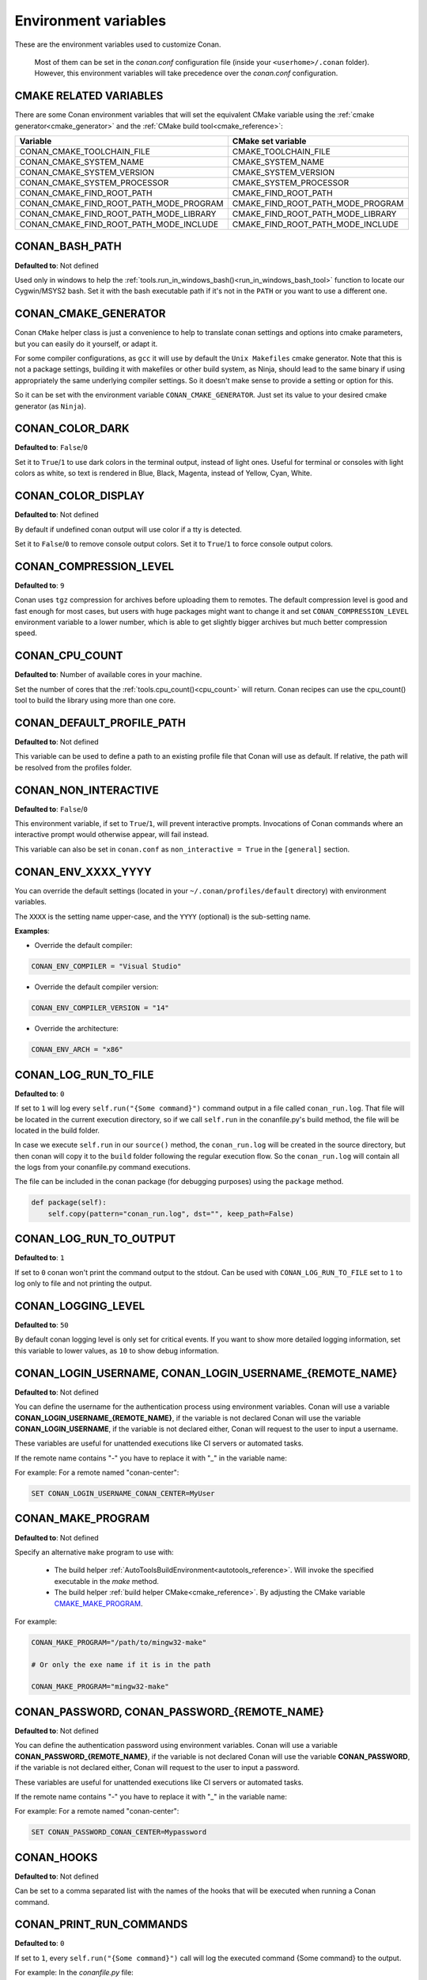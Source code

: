 .. _env_vars:

Environment variables
=====================

These are the environment variables used to customize Conan.

 Most of them can be set in the *conan.conf* configuration file (inside your ``<userhome>/.conan`` folder). However, this environment
 variables will take precedence over the *conan.conf* configuration.

.. _cmake_related_variables:

CMAKE RELATED VARIABLES
-----------------------

There are some Conan environment variables that will set the equivalent CMake variable using the :ref:`cmake generator<cmake_generator>` and
the :ref:`CMake build tool<cmake_reference>`:


+-----------------------------------------+------------------------------------------------------------------------------------------------+
| Variable                                | CMake set variable                                                                             |
+=========================================+================================================================================================+
| CONAN_CMAKE_TOOLCHAIN_FILE              | CMAKE_TOOLCHAIN_FILE                                                                           |
+-----------------------------------------+------------------------------------------------------------------------------------------------+
| CONAN_CMAKE_SYSTEM_NAME                 | CMAKE_SYSTEM_NAME                                                                              |
+-----------------------------------------+------------------------------------------------------------------------------------------------+
| CONAN_CMAKE_SYSTEM_VERSION              | CMAKE_SYSTEM_VERSION                                                                           |
+-----------------------------------------+------------------------------------------------------------------------------------------------+
| CONAN_CMAKE_SYSTEM_PROCESSOR            | CMAKE_SYSTEM_PROCESSOR                                                                         |
+-----------------------------------------+------------------------------------------------------------------------------------------------+
| CONAN_CMAKE_FIND_ROOT_PATH              | CMAKE_FIND_ROOT_PATH                                                                           |
+-----------------------------------------+------------------------------------------------------------------------------------------------+
| CONAN_CMAKE_FIND_ROOT_PATH_MODE_PROGRAM | CMAKE_FIND_ROOT_PATH_MODE_PROGRAM                                                              |
+-----------------------------------------+------------------------------------------------------------------------------------------------+
| CONAN_CMAKE_FIND_ROOT_PATH_MODE_LIBRARY | CMAKE_FIND_ROOT_PATH_MODE_LIBRARY                                                              |
+-----------------------------------------+------------------------------------------------------------------------------------------------+
| CONAN_CMAKE_FIND_ROOT_PATH_MODE_INCLUDE | CMAKE_FIND_ROOT_PATH_MODE_INCLUDE                                                              |
+-----------------------------------------+------------------------------------------------------------------------------------------------+

.. seealso::

    See `CMake cross building wiki <https://www.vtk.org/Wiki/CMake_Cross_Compiling>`_

.. _conan_bash_path_env:

CONAN_BASH_PATH
---------------

**Defaulted to**: Not defined

Used only in windows to help the :ref:`tools.run_in_windows_bash()<run_in_windows_bash_tool>` function
to locate our Cygwin/MSYS2 bash. Set it with the bash executable path if it's not in the ``PATH`` or you want to use a different one.

CONAN_CMAKE_GENERATOR
---------------------

Conan ``CMake`` helper class is just a convenience to help to translate conan
settings and options into cmake parameters, but you can easily do it yourself, or adapt it.

For some compiler configurations, as ``gcc`` it will use by default the ``Unix Makefiles``
cmake generator. Note that this is not a package settings, building it with makefiles or other
build system, as Ninja, should lead to the same binary if using appropriately the same
underlying compiler settings. So it doesn't make sense to provide a setting or option for this.

So it can be set with the environment variable ``CONAN_CMAKE_GENERATOR``. Just set its value 
to your desired cmake generator (as ``Ninja``).

CONAN_COLOR_DARK
----------------

**Defaulted to**: ``False``/``0``

Set it to ``True``/``1`` to use dark colors in the terminal output, instead of light ones.
Useful for terminal or consoles with light colors as white, so text is rendered in Blue, Black, Magenta,
instead of Yellow, Cyan, White.

CONAN_COLOR_DISPLAY
-------------------

**Defaulted to**: Not defined

By default if undefined conan output will use color if a tty is detected.

Set it to ``False``/``0`` to remove console output colors.
Set it to ``True``/``1`` to force console output colors.

CONAN_COMPRESSION_LEVEL
-----------------------

**Defaulted to**: ``9``

Conan uses ``tgz`` compression for archives before uploading them to remotes. The default compression
level is good and fast enough for most cases, but users with huge packages might want to change it and
set ``CONAN_COMPRESSION_LEVEL`` environment variable to a lower number, which is able to get slightly
bigger archives but much better compression speed.

CONAN_CPU_COUNT
---------------

**Defaulted to**: Number of available cores in your machine.

Set the number of cores that the :ref:`tools.cpu_count()<cpu_count>` will return.
Conan recipes can use the cpu_count() tool to build the library using more than one core.

CONAN_DEFAULT_PROFILE_PATH
--------------------------

**Defaulted to**: Not defined

This variable can be used to define a path to an existing profile file that Conan will use
as default. If relative, the path will be resolved from the profiles folder.

CONAN_NON_INTERACTIVE
---------------------

**Defaulted to**: ``False``/``0``

This environment variable, if set to ``True``/``1``, will prevent interactive prompts.
Invocations of Conan commands where an interactive prompt would otherwise appear, will fail instead.

This variable can also be set in ``conan.conf`` as ``non_interactive = True`` in the ``[general]``
section.


CONAN_ENV_XXXX_YYYY
-------------------

You can override the default settings (located in your ``~/.conan/profiles/default`` directory) with environment variables.

The ``XXXX`` is the setting name upper-case, and the ``YYYY`` (optional) is the sub-setting name.

**Examples**:

- Override the default compiler:

.. code-block:: bash

    CONAN_ENV_COMPILER = "Visual Studio"

- Override the default compiler version:

.. code-block:: bash

    CONAN_ENV_COMPILER_VERSION = "14"

- Override the architecture:

.. code-block:: bash

    CONAN_ENV_ARCH = "x86"

.. _conan_log_run_to_file:

CONAN_LOG_RUN_TO_FILE
---------------------

**Defaulted to**: ``0``

If set to ``1`` will log every ``self.run("{Some command}")`` command output in a file called ``conan_run.log``.
That file will be located in the current execution directory, so if we call ``self.run`` in the conanfile.py's build method, the file
will be located in the build folder.

In case we execute ``self.run`` in our ``source()`` method, the ``conan_run.log`` will be created in the source directory, but then conan will copy it
to the ``build`` folder following the regular execution flow. So the ``conan_run.log`` will contain all the logs from your conanfile.py command
executions.

The file can be included in the conan package (for debugging purposes) using the ``package`` method.

.. code-block:: python

        def package(self):
            self.copy(pattern="conan_run.log", dst="", keep_path=False)

CONAN_LOG_RUN_TO_OUTPUT
-----------------------

**Defaulted to**: ``1``

If set to ``0`` conan won't print the command output to the stdout.
Can be used with ``CONAN_LOG_RUN_TO_FILE`` set to ``1`` to log only to file and not printing the output.

CONAN_LOGGING_LEVEL
-------------------

**Defaulted to**: ``50``

By default conan logging level is only set for critical events. If you want
to show more detailed logging information, set this variable to lower values, as ``10`` to show
debug information.

CONAN_LOGIN_USERNAME, CONAN_LOGIN_USERNAME_{REMOTE_NAME}
--------------------------------------------------------

**Defaulted to**: Not defined

You can define the username for the authentication process using environment variables.
Conan will use a variable **CONAN_LOGIN_USERNAME_{REMOTE_NAME}**, if the variable is not
declared Conan will use the variable **CONAN_LOGIN_USERNAME**, if the variable is not declared either,
Conan will request to the user to input a username.

These variables are useful for unattended executions like CI servers or automated tasks.

If the remote name contains "-" you have to replace it with "_" in the variable name:

For example: For a remote named "conan-center":

.. code-block:: bash

    SET CONAN_LOGIN_USERNAME_CONAN_CENTER=MyUser

.. _conan_make_program:

CONAN_MAKE_PROGRAM
------------------

**Defaulted to**: Not defined

Specify an alternative ``make`` program to use with:

    - The build helper :ref:`AutoToolsBuildEnvironment<autotools_reference>`. Will invoke the specified executable in the `make` method.
    - The build helper :ref:`build helper CMake<cmake_reference>`. By adjusting the CMake variable `CMAKE_MAKE_PROGRAM <https://cmake.org/cmake/help/v3.0/variable/CMAKE_MAKE_PROGRAM.html>`_.

For example:

.. code-block:: bash

    CONAN_MAKE_PROGRAM="/path/to/mingw32-make"

    # Or only the exe name if it is in the path

    CONAN_MAKE_PROGRAM="mingw32-make"

CONAN_PASSWORD, CONAN_PASSWORD_{REMOTE_NAME}
--------------------------------------------

**Defaulted to**: Not defined

You can define the authentication password using environment variables.
Conan will use a variable **CONAN_PASSWORD_{REMOTE_NAME}**, if the variable is not
declared Conan will use the variable **CONAN_PASSWORD**, if the variable is not declared either,
Conan will request to the user to input a password.

These variables are useful for unattended executions like CI servers or automated tasks.

If the remote name contains "-" you have to replace it with "_" in the variable name:

For example: For a remote named "conan-center":

.. code-block:: bash

    SET CONAN_PASSWORD_CONAN_CENTER=Mypassword

CONAN_HOOKS
-------------

**Defaulted to**: Not defined

Can be set to a comma separated list with the names of the hooks that will be executed when running a Conan command.

.. _conan_print_run_commands:

CONAN_PRINT_RUN_COMMANDS
------------------------

**Defaulted to**: ``0``

If set to ``1``, every ``self.run("{Some command}")`` call will log the executed command {Some command} to the output.

For example: In the `conanfile.py` file:

.. code-block:: python

    self.run("cd %s && %s ./configure" % (self.ZIP_FOLDER_NAME, env_line))

Will print to the output (stout and/or file):

.. code-block:: bash

    ----Running------
    > cd zlib-1.2.9 && env LIBS="" LDFLAGS=" -m64   $LDFLAGS" CFLAGS="-mstackrealign -fPIC $CFLAGS -m64  -s -DNDEBUG  " CPPFLAGS="$CPPFLAGS -m64  -s -DNDEBUG  " C_INCLUDE_PATH=$C_INCLUDE_PATH: CPLUS_INCLUDE_PATH=$CPLUS_INCLUDE_PATH: ./configure
    -----------------
    ...

CONAN_READ_ONLY_CACHE
---------------------

**Defaulted to**: Not defined

This environment variable if defined, will make the conan cache read-only. This could prevent
developers to accidentally edit some header of their dependencies while navigating code in their
IDEs.

This variable can also be set in ``conan.conf`` as ``read_only_cache = True`` in the ``[general]``
section.

The packages are made read-only in two points: when a package is built from sources, and when
a package is retrieved from a remote repository.

The packages are not modified for upload, so users should take that into consideration before
uploading packages, as they will be read-only and that could have other side-effects.

.. warning::

    It is not recommended to upload packages directly from developers machines with read-only mode as it could lead to inconsistencies.
    For better reproducibility we recommend that packages are created and uploaded by CI machines.

.. _conan_run_tests:

CONAN_RUN_TESTS
---------------

**Defaulted to**: Not defined (True/False if defined)

This environment variable (if defined) can be used in ``conanfile.py`` to enable/disable the tests for a library or
application.

It can be used as a convention variable and it's specially useful if a library has unit tests
and you are doing :ref:`cross building <cross_building>`, the target binary can't be executed in current
host machine building the package.

It can be defined in your profile files at ``~/.conan/profiles``

.. code-block:: python

    ...
    [env]
    CONAN_RUN_TESTS=False

or declared in command line when invoking :command:`conan install` to reduce the variable scope for conan execution

.. code-block:: bash

    $ conan install . -e CONAN_RUN_TEST=0

See how to retrieve the value with :ref:`tools.get_env() <tools_get_env>` and check a use case
with :ref:`a header only with unit tests recipe <header_only_unit_tests_tip>` while cross building.

See example of build method in ``conanfile.py`` to enable/disable running tests with CMake:

.. code-block:: python

    from conans import ConanFile, CMake, tools

    class HelloConan(ConanFile):
        name = "Hello"
        version = "0.1"

        def build(self):
            cmake = CMake(self)
            cmake.configure()
            cmake.build()
            if tools.get_env("CONAN_RUN_TESTS", True):
                cmake.test()

.. _env_var_conan_skip_vs_project_upgrade:

CONAN_SKIP_VS_PROJECTS_UPGRADE
------------------------------

**Defaulted to**: ``False``/``0``

When set to ``True``/``1``, the :ref:`build_sln_command<build_sln_command>`, the :ref:`msvc_build_command<msvc_build_command>`
and the :ref:`MSBuild()<msbuild>` build helper, will not call ``devenv`` command to upgrade the ``sln`` project, irrespective of
the ``upgrade_project`` parameter value.

CONAN_SYSREQUIRES_MODE
----------------------

**Defaulted to**: ``enabled`` allowed values ``enabled``/``verify``/``disabled``

This environment variable controls whether system packages should be installed into the system
via ``SystemPackageTool`` helper, typically used in :ref:`method_system_requirements`.

See values behavior:

    - ``enabled``: Default value and any call to install method of ``SystemPackageTool`` helper should modify
      the system packages.
    - ``verify``: Display a report of system packages to be installed and abort with exception.
      Useful if you don't want to allow conan to modify your system but you want to get a report of
      packages to be installed.
    - ``disabled``: Display a report of system packages that should be installed but continue the conan execution and
      doesn't install any package in your system. Useful if you want to keep manual control of these dependencies,
      for example in your development environment.

CONAN_SYSREQUIRES_SUDO
----------------------

**Defaulted to**: ``True``/``1``

This environment variable controls whether ``sudo`` is used for installing apt, yum, etc. system
packages via ``SystemPackageTool`` helper, typically used in ``system_requirements()``.
By default when the environment variable does not exist, "True" is assumed, and ``sudo`` is
automatically prefixed in front of package management commands.  If you set this to "False" or "0"
``sudo`` will not be prefixed in front of the commands, however installation or updates of some
packages may fail due to a lack of privilege, depending on the user account Conan is running under.

CONAN_TEMP_TEST_FOLDER
----------------------

**Defaulted to**: ``False``/``0``

Activating this variable will make build folder of *test_package* to be created in the temporary folder of your machine.

.. _conan_trace_file:

CONAN_TRACE_FILE
----------------

**Defaulted to**: Not defined

If you want extra logging information about your conan command executions, you can enable it by setting the ``CONAN_TRACE_FILE`` environment variable.
Set it with an absolute path to a file.

.. code-block:: bash

    export CONAN_TRACE_FILE=/tmp/conan_trace.log

When the conan command is executed, some traces will be appended to the specified file. 
Each line contains a JSON object. The ``_action`` field contains the action type, like ``COMMAND`` for command executions, 
``EXCEPTION`` for errors and ``REST_API_CALL`` for HTTP calls to a remote.

The logger will append the traces until the ``CONAN_TRACE_FILE`` variable is unset or pointed to a different file.

.. seealso::

    Read more here: :ref:`logging_and_debugging` 

CONAN_USER, CONAN_CHANNEL
-------------------------

Environment variables commonly used in ``test_package`` conanfiles, to allow package creation for
different users and channel without modifying the code. They are also the environment variables
that will be checked when using ``self.user`` or ``self.channel`` in ``conanfile.py`` package recipes
in user space, where a user/channel has not been assigned yet (it is assigned when exported in the local cache).

.. seealso::

    Read more about it in :ref:`user_channel`

CONAN_USER_HOME
---------------

**Defaulted to**: Not defined

Allows defining a custom conan cache directory. Can be useful for concurrent builds under different
users in CI, to retrieve and store per-project specific dependencies (useful for deployment, for example).

.. seealso::

    Read more about it in :ref:`custom_cache`

CONAN_USER_HOME_SHORT
---------------------

**Defaulted to**: Not defined

Specify the base folder to be used with the :ref:`short paths<short_paths_reference>` feature. When not specified, the packages
marked as `short_paths` will be stored in the ``C:\.conan`` (or the current drive letter).

If set to ``None``, it will disable the `short_paths` feature in Windows for modern Windows that enable long paths at the system level.


CONAN_USE_ALWAYS_SHORT_PATHS
----------------------------

**Defaulted to**: Not defined

If defined to ``True`` or ``1``, every package will be stored in the *short paths directory* resolved
by Conan after evaluating ``CONAN_USER_HOME_SHORT`` variable (see above). This variable, therefore,
overrides the value defined in recipes for the attribute :ref:`short paths<short_paths_reference>`.


CONAN_VERBOSE_TRACEBACK
-----------------------

**Defaulted to**: ``0``

When an error is raised in a recipe or even in the conan code base, if set to ``1`` it will show the complete traceback to ease the debugging.

CONAN_VS_INSTALLATION_PREFERENCE
--------------------------------

**Defaulted to**: ``Enterprise, Professional, Community, BuildTools``

This environment variables defines the order of preference when searching for a Visual installation product. This would affect every tool
that uses ``tools.vs_installation_path()`` and will search in the order indicated.

For example:

.. code-block:: bash

    set CONAN_VS_INSTALLATION_PREFERENCE=Enterprise, Professional, Community, BuildTools

It can also be used to fix the type of installation you want to use indicating just one product type:

.. code-block:: bash

    set CONAN_VS_INSTALLATION_PREFERENCE=BuildTools
